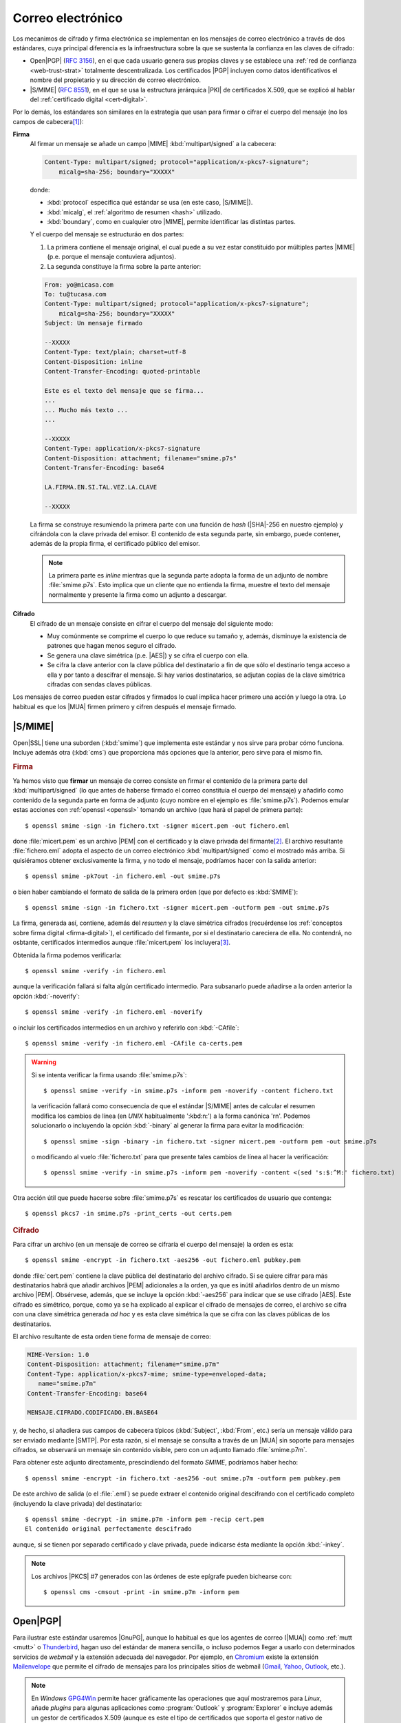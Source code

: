 .. _email-seguro:

Correo electrónico
******************
Los mecanimos de cifrado y firma electrónica se implementan en los mensajes de
correo electrónico a través de dos estándares, cuya principal diferencia es la
infraestructura sobre la que se sustenta la confianza en las claves de cifrado: 

* Open\ |PGP| (:rfc:`3156`), en el que cada usuario genera sus propias claves y
  se establece una :ref:`red de confianza <web-trust-strat>` totalmente
  descentralizada. Los certificados |PGP| incluyen como datos identificativos el
  nombre del propietario y su dirección de correo electrónico.
* |S/MIME| (:rfc:`8551`), en el que se usa la estructura jerárquica |PKI| de
  certificados X.509, que se explicó al hablar del :ref:`certificado digital
  <cert-digital>`.

Por lo demás, los estándares son similares en la estrategia que usan para
firmar o cifrar el cuerpo del mensaje (no los campos de cabecera\ [#]_):

**Firma**
   Al firmar un mensaje se añade un campo |MIME| :kbd:`multipart/signed` a la
   cabecera:

   .. code:: email

      Content-Type: multipart/signed; protocol="application/x-pkcs7-signature";
          micalg=sha-256; boundary="XXXXX"

   donde:

   * :kbd:`protocol` especifica qué estándar se usa (en este caso, |S/MIME|).
   * :kbd:`micalg`, el :ref:`algoritmo de resumen <hash>` utilizado.
   * :kbd:`boundary`, como en cualquier otro |MIME|, permite identificar las distintas partes.

   Y el cuerpo del mensaje se estructuráo en dos partes:

   #. La primera contiene el mensaje original, el cual puede a su vez estar
      constituido por múltiples partes |MIME| (p.e. porque el mensaje
      contuviera adjuntos).
   #. La segunda constituye la firma sobre la parte anterior:

   .. code:: email

      From: yo@micasa.com
      To: tu@tucasa.com
      Content-Type: multipart/signed; protocol="application/x-pkcs7-signature";
          micalg=sha-256; boundary="XXXXX"
      Subject: Un mensaje firmado

      --XXXXX
      Content-Type: text/plain; charset=utf-8
      Content-Disposition: inline
      Content-Transfer-Encoding: quoted-printable

      Este es el texto del mensaje que se firma...
      ...
      ... Mucho más texto ...
      ...

      --XXXXX
      Content-Type: application/x-pkcs7-signature
      Content-Disposition: attachment; filename="smime.p7s"
      Content-Transfer-Encoding: base64

      LA.FIRMA.EN.SI.TAL.VEZ.LA.CLAVE

      --XXXXX
   
   La firma se construye resumiendo la primera parte con una función de *hash*
   (|SHA|\ -256 en nuestro ejemplo) y cifrándola con la clave privada del
   emisor. El contenido de esta segunda parte, sin embargo, puede contener,
   además de la propia firma, el certificado público del emisor.

   .. note:: La primera parte es *inline* mientras que la segunda parte adopta
      la forma de un adjunto de nombre :file:`smime.p7s`. Esto implica que un
      cliente que no entienda la firma, muestre el texto del mensaje normalmente
      y presente la firma como un adjunto a descargar.

**Cifrado**
   El cifrado de un mensaje consiste en cifrar el cuerpo del mensaje del
   siguiente modo:

   + Muy comúnmente se comprime el cuerpo lo que reduce su tamaño y, además,
     disminuye la existencia de patrones que hagan menos seguro el cifrado.
   + Se genera una clave simétrica (p.e. |AES|) y se cifra el cuerpo con ella.
   + Se cifra la clave anterior con la clave pública del destinatario a fin de
     que sólo el destinario tenga acceso a ella y por tanto a descifrar el
     mensaje. Si hay varios destinatarios, se adjutan copias de la clave
     simétrica cifradas con sendas claves públicas.

Los mensajes de correo pueden estar cifrados y firmados lo cual implica hacer
primero una acción y luego la otra. Lo habitual es que los |MUA| firmen primero
y cifren después el mensaje firmado.

.. _smime:

|S/MIME|
========
Open\ |SSL| tiene una suborden (:kbd:`smime`) que implementa este estándar y nos
sirve para probar cómo funciona. Incluye además otra (:kbd:`cms`) que proporciona
más opciones que la anterior, pero sirve para el mismo fin.

.. rubric:: Firma

Ya hemos visto que **firmar** un mensaje de correo consiste en firmar el
contenido de la primera parte del :kbd:`multipart/signed` (lo que antes de
haberse firmado el correo constituía el cuerpo del mensaje) y añadirlo como
contenido de la segunda parte en forma de adjunto (cuyo nombre en el ejemplo es
:file:`smime.p7s`). Podemos emular estas acciones con :ref:`openssl <openssl>`
tomando un archivo (que hará el papel de primera parte)::

   $ openssl smime -sign -in fichero.txt -signer micert.pem -out fichero.eml

done :file:`micert.pem` es un archivo |PEM| con el certificado y la clave
privada del firmante\ [#]_. El archivo resultante :file:`fichero.eml` adopta el
aspecto de un correo electrónico :kbd:`multipart/signed` como el mostrado más
arriba. Si quisiéramos obtener exclusivamente la firma, y no todo el mensaje,
podríamos hacer con la salida anterior::

   $ openssl smime -pk7out -in fichero.eml -out smime.p7s

o bien haber cambiando el formato de salida de la primera orden (que por
defecto es :kbd:`SMIME`)::

   $ openssl smime -sign -in fichero.txt -signer micert.pem -outform pem -out smime.p7s

La firma, generada así, contiene, además del *resumen* y la clave simétrica
cifrados (recuérdense los :ref:`conceptos sobre firma digital
<firma-digital>`), el certificado del firmante, por si el destinatario
careciera de ella. No contendrá, no osbtante, certificados intermedios aunque
:file:`micert.pem` los incluyera\ [#]_.

Obtenida la firma podemos verificarla::

   $ openssl smime -verify -in fichero.eml 

aunque la verificación fallará si falta algún certificado intermedio. Para
subsanarlo puede añadirse a la orden anterior la opción :kbd:`-noverify`::

   $ openssl smime -verify -in fichero.eml -noverify

o incluir los certificados intermedios en un archivo y referirlo con :kbd:`-CAfile`::

   $ openssl smime -verify -in fichero.eml -CAfile ca-certs.pem

.. warning:: Si se intenta verificar la firma usando :file:`smime.p7s`::

      $ openssl smime -verify -in smime.p7s -inform pem -noverify -content fichero.txt

   la verificación fallará como consecuencia de que el estándar |S/MIME| antes de calcular
   el resumen modifica los cambios de línea (en *UNIX* habitualmente ':kbd:\n:') a la forma
   canónica '\r\n'. Podemos solucionarlo o incluyendo la opción :kbd:`-binary` al generar
   la firma para evitar la modificación::

      $ openssl smime -sign -binary -in fichero.txt -signer micert.pem -outform pem -out smime.p7s

   o modificando al vuelo :file:`fichero.txt` para que presente tales cambios de línea al hacer la verificación::

      $ openssl smime -verify -in smime.p7s -inform pem -noverify -content <(sed 's:$:^M:' fichero.txt)

Otra acción útil que puede hacerse sobre :file:`smime.p7s` es rescatar los certificados de usuario
que contenga::

   $ openssl pkcs7 -in smime.p7s -print_certs -out certs.pem

.. rubric:: Cifrado

Para cifrar un archivo (en un mensaje de correo se cifraría el cuerpo del
mensaje) la orden es esta::

   $ openssl smime -encrypt -in fichero.txt -aes256 -out fichero.eml pubkey.pem

donde :file:`cert.pem` contiene la clave pública del destinatario del archivo
cifrado. Si se quiere cifrar para más destinatarios habrä que añadir archivos
|PEM| adicionales a la orden, ya que es inútil añadirlos dentro de un mismo
archivo |PEM|. Obsérvese, además, que se incluye la opción :kbd:`-aes256` para
indicar que se use cifrado |AES|. Este cifrado es simétrico, porque, como ya se
ha explicado al explicar el cifrado de mensajes de correo, el archivo se cifra
con una clave simétrica generada *ad hoc* y es esta clave simétrica la que se
cifra con las claves públicas de los destinatarios.

El archivo resultante de esta orden tiene forma de mensaje de correo:

.. code:: email

   MIME-Version: 1.0
   Content-Disposition: attachment; filename="smime.p7m"
   Content-Type: application/x-pkcs7-mime; smime-type=enveloped-data;
      name="smime.p7m"
   Content-Transfer-Encoding: base64

   MENSAJE.CIFRADO.CODIFICADO.EN.BASE64

y, de hecho, si añadiera sus campos de cabecera típicos (:kbd:`Subject`,
:kbd:`From`, etc.) sería un mensaje válido para ser enviado mediante |SMTP|. Por
esta razón, si el mensaje se consulta a través de un |MUA| sin soporte para
mensajes cifrados, se observará un mensaje sin contenido visible, pero con un
adjunto llamado :file:`smime.p7m`.

Para obtener este adjunto directamente, prescindiendo del formato *SMIME*,
podríamos haber hecho::

   $ openssl smime -encrypt -in fichero.txt -aes256 -out smime.p7m -outform pem pubkey.pem 

De este archivo de salida (o el :file:`.eml`) se puede extraer el contenido
original descifrando con el certificado completo (incluyendo la clave privada)
del destinatario::

   $ openssl smime -decrypt -in smime.p7m -inform pem -recip cert.pem
   El contenido original perfectamente descifrado

aunque, si se tienen por separado certificado y clave privada, puede indicarse
ésta mediante la opción :kbd:`-inkey`.

.. note:: Los archivos |PKCS| #7 generados con las órdenes de este epígrafe
   pueden bichearse con::

      $ openssl cms -cmsout -print -in smime.p7m -inform pem

.. _openpgp:

.. _gnupg:

Open\ |PGP|
===========
.. https://www.agenciatributaria.es/AEAT.internet/Inicio/Ayuda/_comp_Consultas_informaticas/Categorias/Firma_digital__certificado_o_DNIe__y_sistema_Cl_ve_PIN/Certificados_electronicos/Informacion_sobre_certificados_de_persona_fisica_de_la_FNMT/Informacion_sobre_certificados_de_persona_fisica_de_la_FNMT.shtml

Para ilustrar este estándar usaremos |GnuPG|, aunque lo habitual es que los
agentes de correo (|MUA|) como :ref:`mutt <mutt>` o Thunderbird_, hagan uso del
estándar de manera sencilla, o incluso podemos llegar a usarlo con determinados
servicios de *webmail* y la extensión adecuada del navegador.  Por ejemplo, en
Chromium_ existe la extensión Mailenvelope_ que permite el cifrado de mensajes
para los principales sitios de webmail (Gmail_, Yahoo_, Outlook_, etc.).

.. note:: En *Windows* GPG4Win_ permite hacer gráficamente las operaciones que
   aquí mostraremos para *Linux*, añade *plugins* para algunas aplicaciones
   como :program:`Outlook` y :program:`Explorer` e incluye además un gestor de
   certificados X.509 (aunque es este el tipo de certificados que soporta el
   gestor nativo de *Windows*).

Instalación
-----------
La instalación es sumamente sencilla::

   # apt install gnupg

Como configuración podemos usar la siguiente::

   $ mkdir -m 700 ~/.gnupg
   $ cat > ~/.gnupg/gpg.conf
   #keyserver hkps://sks-keyservers.net:443
   keyserver hkp://pool.sks-keyservers.net
   no-greeting
   armor

   personal-digest-preferences SHA512
   cert-digest-algo SHA512
   default-preference-list SHA512 SHA384 SHA256 SHA224 AES256 AES192 AES CAST5 ZLIB BZIP2 ZIP Uncompressed
   personal-cipher-preferences AES256 TWOFISH CAMELLIA256 3DES

Con la que seleccionamos cuáles son nuestros algoritmos de cifrado y *hash*
preferidos. Además, con :kbd:`armor` guardamos el texto cifrado como caracteres
imprimibles.

Si ejecutamos la orden::

   $ gpg --version

podremos consultar cuáles son los algoritmos de cifrado, *hash* y compresión que
usa el programa.

.. _gnupg-cif-sim:

Cifrado simétrico
-----------------
Antes de entrar realmente en harina, podemos usar |GnuPG| para hacer cifrado
simétrico::

   $ echo 'Hola, caracola!!!' > /tmp/saludo.txt
   $ gpg -c /tmp/saludo.txt

La orden genera el fichero cifrado :file:`/tmp/saludo.txt.asc` con esta pinta\
[#]_::

   -----BEGIN PGP MESSAGE-----

   jA0ECQMCgmqtVcUnh0H80lAB2H6YjrKdXR2P2I9a0JRDKpoQhEJc//dnzA550ged
   Q2DYgVpYgaL3Se26CAwii54xhZfUijWnGg7pPSKc7Zd81TLvQm75MA6IbsDPGHEN
   eQ==
   =5YjK
   -----END PGP MESSAGE-----

El fichero podría haberse enviado a otro fichero usando la opción ``--output``::

   $ gpg -c -o /tmp/otrofichero.asc /tmp/saludo.txt

.. note:: Si se usa como nombre de fichero :kbd:`-`, la salida será la estándar.

.. note:: El formato del fichero cifrado sigue el estándar marcado por
   Open\ |PGP|, pero también podríamos haber generado un fichero cifrado que use
   caracteres no imprimibles habiendo añadido ``--no-armor``. En este caso, la
   extensión añadida es ``.gpg`` en vez de ``.asc``.

Si hemos ejecutado las ordenes anteriores, habremos comprobado que se pide de
forma interactiva la clave simétrica de cifrado. Si queremos ejecutar la orden
de forma no interactiva podemos hacer lo siguiente::

   $ gpg --batch --passphrase 'contraseñadificil' -c /tmp/saludo.txt

o bien::

   $ printf 'contraseñadificil' | gpg --batch --passphrase-fd 0 -c /tmp/saludo.txt

.. warning:: Aunque recordemos que eso guardará en el historial la contraseña y
   es muy discutible su seguridad, por lo que al menos deberíamos asegurarnos de
   que tal cosa no sucede.

Para descifrar, podemos usar la opción :kbd:`-d`::

   $ gpg -qd /tmp/saludo.txt.asc
   Hola, caracola!!!

.. note:: La opción ``-q`` ejecuta la orden en modo silencioso.

Hay algo, sin embargo, extraño: ¿por qué no se nos pide la clave anteriormente
suministrada durante la operación de cifrado para descifrar?  La razón es que
:command:`gpg` levanta automáticamente un demonio que se encarga de recordar
claves. Si por alguna razón se desea pararlo, puede hacerse::

   $ gpgconf --kill gpg-agent

.. note:: Si nuestra intención es consultar cuáles es el cifrado sin descifrar
   en absoluto, podemos hacer::

      $ gpg --list-only -d saludo.txt.asc

.. _gpg-pgp:

Gestión de claves
-----------------
La aplicación utiliza un repositorio donde va almacenando las claves públicas y
privadas que se necesiten. Por ejemplo, nuestro propio par de claves (pública y
privada) y las claves públicas de todos aquellos con los que intercambiemos
información de forma segura. El objetivo de este epígrafe es cómo saber generar
nuestra clave (recordemos que en |PGP| cada usuario genera sus claves), cómo
exportar e importar claves, y cómo borrar claves que no deseemos almacenar más.

.. rubric:: Generación

Para generar un par de claves podemos hacer::

   $ gpg --gen-key --default-new-key-algo rsa3072

que nos pedirá el nombre de su propietario y la dirección de correo electrónico,
que se usará como identificador para las claves generadas. Además, se nos pedirá
una clave simétrica con la que cifrar la clave privada. Esta contraseña deberá
consignarse cada vez que la clave privada tenga que usarse y es una simple
medida de seguridad para evitar que, si la clave privada cae en manos ajenas, el
ladrón tenga fácil usurpar la identidad del legítimo propietario. Se han
añadido, además, dos datos relevantes: el tiempo de vigencia de la clave (un
año), que de forma predeterminada es eterno, y el tipo de algoritmo\ [#]_. La
orden no sólo genera las claves, sino que las almacena en el anillo de claves
(todo dentro de :file:`~/.gnupg`), con lo que podremos consultar su existencia
listando cuáles son las claves públicas almacenadas:

.. _gpg-list-keys:

::

   $ gpg --list-keys --keyid-format short
   /home/usuario/.gnupg/pubring.kbx
   --------------------------------
   pub   rsa3072/B0B83042 2019-11-08 [SC] [caduca: 2021-11-07]
         F08A6107385FE48775100943E3DCBB0AB0B83042
   uid      [  absoluta ] Licenciado Cebadilla (cuenta de pruebas) <xxxx@gmail.com>

.. note:: Obsérvese que la clave, tal como se ha generado, sólo sirve para
   firmar y no para cifrar (no aparece :kbd:`E` dentro de los corchetes). Si
   nuestra intención es usarla :ref:`también para cifrar <gnupg-cif-asi>`
   entonces deberemos añadir una subclave para cifrado::

      $ gpg  --quick-add-key F08A6107385FE48775100943E3DCBB0AB0B83042
   
También podemos comprobar las claves privadas::

   $ gpg --list-secret-keys

Por ahora sólo veremos una y una respectivamente. Lo habitual es que
dispongamos de una única clave privada y muchas públicas, ya que podemos importar
a nuestro repositorio claves públicas ajenas.

En versiones modernas  de :command:`gpg` existe la opción :kbd:`--full-gen-key` que
pregunta interactivamente otras opciones como el propio algoritmo o el tiempo de
vigencia. En cualquier caso, si se quiere alterar algún parámetro, como el
tiempo de vigencia, puede usarse la opción :kbd:`--edit-key`::

   $ gpg --edit-key xxxx@gmail.com

.. rubric:: Importación/exportación local de claves

Como debemos compartir nuestra clave pública con el resto de usuarios y, a su
vez, recibir de éstos sendas claves públicas, GnuPG_ provee de mecanismos para
la importación y exportación de claves.

Para exportar una clave pública del repositorio, podemos hacer::

   $ gpg --export xxxx@gmail.com > clave.asc

.. note:: La selección de la clave puede hacerse con cualquier parte
   de la identificación que se usó al crear la clave (el correo electrónico
   incluso sin llegar a estar completo, es una de ellas). Si no especificamos
   ninguna clave en concreto, se exportarán todas.

Si, además, queremos exportar la clave privada, podemos añadirla al fichero
anterior::

   $ gpg --export-secret-keys xxxx@gmail.com >> clave.asc
   
El proceso inverso de importar claves es también sencillo::

   $ gpg --import clave.asc

orden que importará todas las claves contenidas en el fichero\ [#]_.

.. note:: Si la importación se hace del siguiente modo::

      $ gpg --import --import-options import-show --dry-run clave.asc

   se muestran los datos de la clave o claves que se importarán, pero
   al incluir también ``--dry-run`` no se hará efectiva la importación,
   con lo que el resultado es que tenemos un método para consultar las
   claves contenidas en un fichero.

.. rubric:: Importación/Exportación remota de claves

Hasta ahora, hemos importado y exportado claves a o desde ficheros. Ahora bien,
existen **servidores** |PGP| que almacenan claves públicas y que permiten
importarlas lo que facilita el intercambio de claves. Dependiendo de cuál sea
el servidor Puede accederse a través de distintos protocolos. El fichero de
configuración de configuración define un servidor que soporta un protocolo
seguro por el puerto **443** (lo que puede ayudarnos si estamos dentro de una
red que restringe el acceso a internet)::

   $ gpg --send-keys B0B83042

.. warning:: En versiones modernas, para poder hacer esta exportación remota es
   necesario que se encuentre instalado el paquete *dirmngr*.

La importación de claves, por su parte, puede hacerse así::

   $ gpg --recv-keys 00188366

si se conoce el **ID** y, si no es así. es posible buscar la clave usando alguna
porción de la cadena de identificación (p.e. el correo electrónico)::

   $ gpg --search-keys xxxx@gmail.com

.. rubric:: Revocación

Es posible que deseemos anular una clave antes de que esta expire por algún
motivo. Para ello debemos generar una revocación e importarla a nuestro
anillo de claves::

   $ gpg --gen-revoke xxxx@gmail.com | gpg --import
   
   [...]

Para revocar también esta clave en el servidor público al que exportamos esta
clave con anterioridad, basta con exportar la clave ahora revocada de nuevo::

   $ gpg --send-keys B0B83042

.. rubric:: Eliminación de claves

Para borrar una clave del repositorio basta con utilizar las opciones
:kbd:`--delete-keys`, :kbd:`--delete-secret-keys` o
:kbd:`--delete-secret-and-public-keys`, dependiendo de si queremos borrar una
clave pública o una clave privada. Por ejemplo::

   $ gpg --delete-keys yanoloquiero@example.net

.. rubric:: Confianza

Ya se ha explicado que los certificados |PGP| no presentan una estructura
jerarquizada de confianza, sino que son los propios usuarios los que otorgan
confianza a una clave ajena firmándola. Al :ref:`listar claves <gpg-list-keys>`,
nos encontramos entre corchetes la confianza que nos inspira la clave. :kbd:`[
absoluta ]` implica confianza ciega y se fija automaticamente si nosotros mismos
somos los que hemos generado la clave.

Supongamos que hemos importado una clave de un conocido::

   $ gpg --import pubkey-conocido.asc
   $ gpg --list-keys --keyid-format short
   [...]

   pub   rsa3072/079F9ECF 2021-03-11 [SC] [caduca: 2023-03-11]
         CF7DAB0C27CFF10B842B0DED1A54391B079F9ECF
   uid      [desconocida] Mi mejor amigo <amigo@gmail.com>

La clave aparece con una confianza *desconocida*. Si hubieramos obtenido la
clave por un canal seguro (p.e. el amigo nos la ha facilitado personalmente),
podríamos entonces firmarla::

   $ gpg --sign-key amigo
   $ gpg --list-signatures
   [...]

   pub   rsa3072 2021-03-11 [SC] [caduca: 2023-03-11]
         CF7DAB0C27CFF10B842B0DED1A54391B079F9ECF
   uid        [   total   ] Mi mejor amigo <amigo@gmail.com>
   sig 3        1A54391B079F9ECF 2021-03-11  Mi mejor amigo <amigo@gmail.com>
   sig          A2123969EB13CB39 2021-03-11  Licenciado Cebadilla (cuenta de pruebas) <xxxx@gmail.com>

De esta forma la confianza cambiaría (ahora es :kbd:`[ total ]`) y la clave de
nuestro conocido pasaría a incluir nuestra firma, que acredita que le hemos dado
nuestra confianza. Esta confianza se incorpora a la clave, de modo que si la
exportamos::

   $ gpg --export amigo > pubkey-conocido-firmada.asc

La clave incorporará nuestra firma y si la subimos a un servidor de claves
también lo incorporará, lo cual puede ayudar a otros a confiar en ella. En
cambio, sino hemos conocido personalmente al dueño lo más apropiado es:

#. Obtener la clave del conocido.
#. Firmarla con nuestra clave.
#. Exportarla y cifrarla para este desconocido::

      $ gpg --export amigo | gpg -se -r amigo > ~/tmp/pubkey-amigo.asc.asc

   .. note:: Cómo se cifra lo trataremos a continuación.

#. Enviarla por correo electrónico al conocido con un texto que explique
   que hemos firmado su clave y que se le adjuntamos cifrada.

Con ello, nos aseguraremos de que el conocido es el dueño de la cuenta de correo
electrónico que refiere en el clave (porque recibe el mensaje) y que es el dueño
de tal clave (porque es capaz de descifrarla con la clave privada).

.. note:: De lo que no podríamos estar seguros es de su identidad física real.

Este conocido, por su parte, deberá descrifrar la clave y exportarla a un
servidor de claves::

   $ gpg -decrypt pubkey-amigo.asc.asc
   $ gpg --import pubkey-amigo.asc
   $ gpg --send-keys 079F9ECF

.. https://gist.github.com/F21/b0e8c62c49dfab267ff1d0c6af39ab84
.. https://security.stackexchange.com/questions/120891/verify-a-key-was-signed-by-another-key

.. _gnupg-cif-asi:

Cifrado asimétrico
------------------
Para cifrar un mensaje con la clave pública de alguien a fin de que sólo éste
sea capaz de descifrarlo puede hacerse::

   $ gpg -er su_correo@dominio.com -o - fichero.txt > fichero.txt.asc

o bien, si se desea codificar lo remitido por la entrada estándar::

   $ echo "Esto es un secreto" | gpg -er su_correo@dominio.com > secreto.asc

.. note:: :code:`-o -` permite que la salida cifrada vaya a la salida estándar,
   ya que de lo contrario se escribirá en un fichero que se llamará igual que el
   original adjuntando el prefijo ``.asc`` (o ``.gpg`` si se usa la opción
   ``--no-armor``). Si el mensaje original procedía de la entrada estándar, se
   dirige directamente a la salida estándar y, en consecuencia, no es necesario.

Para descifrar la clave en un sistema que tenga disponible la clave privada
correspondiente a la pública con la que se firmó, basta con::

   $ gpg -qd secreto.asc
   Esto es un secreto

En realidad, esto acciíon que hemos presentado como cifrado *asimétrico* no es
tal, sino que |GnuPG| practica un :ref:`cifrado híbrido <hibrido>`: se genera
una clave simétrica *ad hoc* para cifrar el archivo y es la clave simétrica la
que se cifra con la clave pública proporcionada con la opción :kbd:`-r`. El
archivo resultante contiene el archivo cifrado y la clave cifrada. De hecho, es posible
repetir la opción :kbd:`-r` para que el archivo pueda ser descifrado por
vartios::

   $ gpg -er su_correo@dominio.com -r otro@example.net -o - fichero.txt > fichero.txt.asc

En este caso, la clave simétrica se cifra dos veces con sendas claves públicas y
las dos versiones cifradas se adjuntan al archivo cifrado.

Firma digital
-------------
Para firmar un archivo basta con::

   $ echo "Este es el contenido del fichero que firmo" > fichero.txt
   $ gpg --detach-sign --default-key mi_cuenta@example.com -o fichero.sig fichero.txt

De esta manera tenemos un fichero original (:file:`fichero.txt`) y su resumen
cifrado digitalmente con nuestra clave privada en :file:`fichero.sign`. Si
analizamos el fichero de firma::

   $ gpg --list-packets fichero.sign
   :signature packet: algo 1, keyid 53175AA29C972B7B
           version 4, created 1543050622, md5len 0, sigclass 0x00
           digest algo 10, begin of digest 04 9e
           hashed subpkt 33 len 21 (issuer fpr v4 040968BBC05C39A4DD2A43BD53175AA29C972B7B)                                                  
           hashed subpkt 2 len 4 (sig created 2018-11-24)
           hashed subpkt 28 len 23 (signer's user ID)
           subpkt 16 len 8 (issuer key ID 53175AA29C972B7B)
           data: [3071 bits]

veremos algunas características de la firma, como:

* qué algoritmo de clave asimétrica se usó, el **1**, que se corresponde con una
  clave asimétrica |RSA|, válida tanto para firma como para cifrado. El
  significado de los códigos puede encontrarse en el :rfc:`4880`, y en concreto
  en la `sección 9.1 <https://tools.ietf.org/html/rfc4880#section-9.1>`_.

* qué clave se usó: la *53175AA29C972B7B*, que efectivamente es la nuestra:

  .. code-block:: console
     :emphasize-lines: 4

     $ gpg --keyid-format long -list-keys
     /home/usuario/.gnupg/pubring.kbx
     --------------------------------
     pub   rsa3072/53175AA29C972B7B 2018-11-21 [SC] [expires: 2020-11-20]
           040968BBC05C39A4DD2A43BD53175AA29C972B7B
     uid                 [ unknown] Soy el que soy <mi_cuenta@example.com>
           sub   rsa3072/4B1F09C9B84F038E 2018-11-21 [E] [expires: 2020-11-20]

* con qué algoritmo se resumió el fichero, el **10**, que es *SHA512* según 
  `la sección 9.4 <https://tools.ietf.org/html/rfc4880#section-9.4>`_ del
  :rfc:`4880`.

Si hacemos llegar **ambos** archivos a un tercero, y éste posee nuestra clave
pública, podrá verificar nuestra identidad gracias a descifrar la firma y la
integridad del fichero gracias al resumen que contiene esta::

   $ gpg --verify fichero.sign fichero.txt
   [...]
   Primary key fingerprint: 0409 68BB C05C 39A4 DD2A  43BD 5317 5AA2 9C97 2B7B
   $ echo $?
   0

.. seealso:: Hay un extenso tutorial del uso de GnuPG_ en la `wiki de Archlinux
   <https://wiki.archlinux.org/index.php/GnuPG_(Espa%C3%B1ol)>`_.

.. rubric:: Notas al pie

.. [#] Hay sin embargo, propuesta en ambos estándares para incorporar algunas
       cabeceras escogidas: para Open\ |PGP|, el borrador
       `Protected Headers for Cryptographic E-mail
       <https://tools.ietf.org/id/draft-autocrypt-lamps-protected-headers-01.html>`_
       y para |S/MIME| el :rfc:`7508`.

.. [#] Si la clave está en archivo aparte puede usarse la opción :kbd:`-inkey`.

.. [#] Para incluir certificados intermedios puede añadirse la opción :kbd:`-certfile`
   que refiera el archivo con los certificados intermedios (pero no el archivo firmante)::

      $ openssl smime -sign -in fichero.txt -signer micert.pem -certfile ca-certs.pem -outform pem -out smime.p7s

.. [#] El archivo cifrado es imprimible gracias a que incluimos :kbd:`armor` en
   el archivo de configuración.

.. [#] El algoritmo elegido utiliza una clave |RSA| de 2048 *bits* tanto para
   cifrado como para firmado. Otro posible algoritmo es *ed25519*.

.. [#] En nuestro caso, sería una clave pública y su correspondiente privada.

.. |PGP| replace:: :abbr:`PGP (Pretty Good Privacy)`
.. |MUA| replace:: :abbr:`MUA (Mail User Agent)`
.. |GnuPG| replace:: :abbr:`GnuPG (GNU Provacy Guard)`
.. |S/MIME| replace:: :abbr:`S/MIME (Secure/Multipurpose Internet Mail Extensions)`
.. |MIME| replace:: :abbr:`MIME (Multipurpose Internet Mail Extensions)`
.. |SHA| replace:: :abbr:`SHA (sechure Hash Algorithm)`
.. |RSA| replace:: :abbr:`RSA (Rivest, Shamir y Adleman)`
.. |AES| replace:: :abbr:`AES (Advanced Encryption Standard)`
.. |SSL| replace:: :abbr:`SSL (Secure Socket Layer)`
.. |PKCS| replace:: :abbr:`PKCS (Public-Key Cryptography Standards)`
.. |PEM| replace:: :abbr:`PEM (Private Enhanced Mail)`
.. |PKI| replace:: :abbr:`PKI (Public Key Infraestructure)`

.. _Chromium: https://www.chromium.org
.. _Thunderbird: https://www.thunderbird.net
.. _Outlook: https://www.outlook.com
.. _Yahoo: https://mail.yahoo.com
.. _Gmail: https://gmail.google.com
.. _Mailenvelope: https://www.mailvelope.com/en
.. _GPG4Win: https://www.gpg4win.org/
